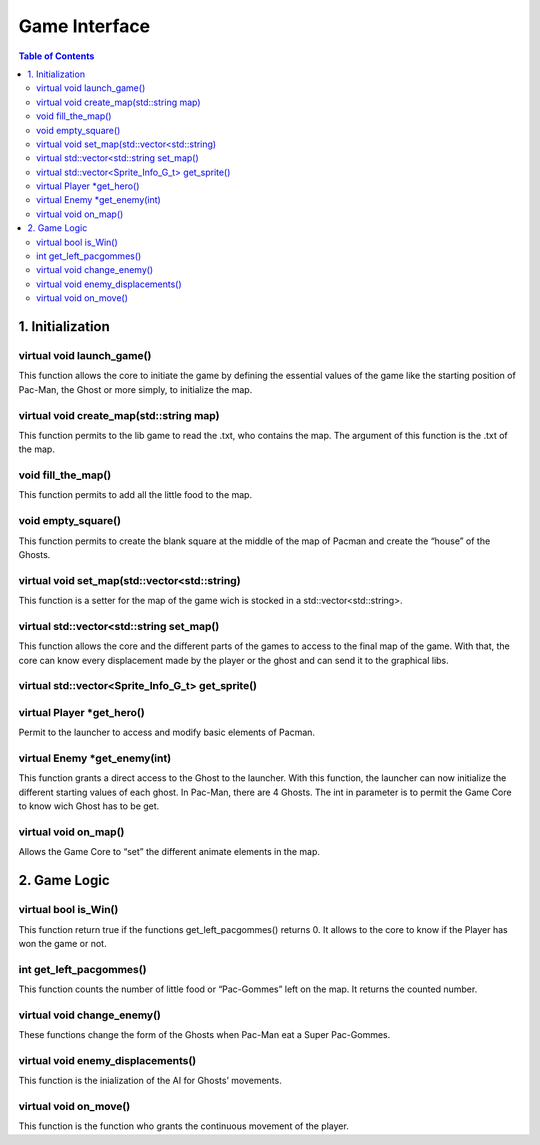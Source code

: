 ##############
Game Interface
##############

.. contents:: Table of Contents


*****************
1. Initialization
*****************

virtual void launch_game()
==========================

This function allows the core to initiate the game by defining the essential values of the game like the starting position of Pac-Man, the Ghost or more simply, to initialize the map.

virtual void create_map(std::string map)
========================================

This function permits to the lib game to read the .txt, who contains the map. The argument of this function is the .txt of the map.

void fill_the_map()
===================

This function permits to add all the little food to the map.

void empty_square()
===================

This function permits to create the blank square at the middle of the map of Pacman and create the “house” of the Ghosts.

virtual void set_map(std::vector<std::string)
=============================================

This function is a setter for the map of the game wich is stocked in a std::vector<std::string>.

virtual std::vector<std::string set_map()
=========================================

This function allows the core and the different parts of the games to access to the final map of the game. With that, the core can know every displacement made by the player or the ghost and can send it to the graphical libs.

virtual std::vector<Sprite_Info_G_t> get_sprite()
=================================================

virtual Player \*get_hero()
===========================

Permit to the launcher to access and modify basic elements of Pacman.

virtual Enemy \*get_enemy(int)
==============================

This function grants a direct access to the Ghost to the launcher. With this function, the launcher can now initialize the different starting values of each ghost. In Pac-Man, there are 4 Ghosts. The int in parameter is to permit the Game Core to know wich Ghost has to be get.

virtual void on_map()
=====================

Allows the Game Core to “set” the different animate elements in the map.


*************
2. Game Logic
*************

virtual bool is_Win()
=====================

This function return true if the functions get_left_pacgommes() returns 0. It allows to the core to know if the Player has won the game or not.

int get_left_pacgommes()
========================

This function counts the number of little food or “Pac-Gommes” left on the map. It returns the counted number.

virtual void change_enemy()
===========================

These functions change the form of the Ghosts when Pac-Man eat a Super Pac-Gommes.

virtual void enemy_displacements()
==================================

This function is the inialization of the AI for Ghosts’ movements.

virtual void on_move()
======================

This function is the function who grants the continuous movement of the player.